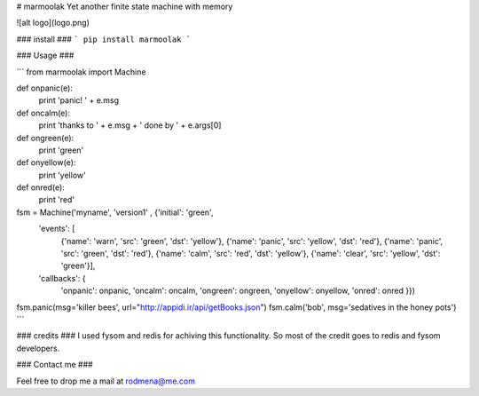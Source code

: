 # marmoolak
Yet another finite state machine with memory


![alt logo](logo.png)

### install ###
```
pip install marmoolak
```

### Usage ###

```
from marmoolak import Machine

def onpanic(e):
    print 'panic! ' + e.msg
def oncalm(e):
    print 'thanks to ' + e.msg + ' done by ' + e.args[0]
def ongreen(e):
    print 'green'
def onyellow(e):
    print 'yellow'
def onred(e):
    print 'red'


fsm = Machine('myname', 'version1' , {'initial': 'green',
             'events': [
                 {'name': 'warn', 'src': 'green', 'dst': 'yellow'},
                 {'name': 'panic', 'src': 'yellow', 'dst': 'red'},
                 {'name': 'panic', 'src': 'green', 'dst': 'red'},
                 {'name': 'calm', 'src': 'red', 'dst': 'yellow'},
                 {'name': 'clear', 'src': 'yellow', 'dst': 'green'}],
             'callbacks': {
                 'onpanic': onpanic,
                 'oncalm': oncalm,
                 'ongreen': ongreen,
                 'onyellow': onyellow,
                 'onred': onred }})



fsm.panic(msg='killer bees', url="http://appidi.ir/api/getBooks.json")
fsm.calm('bob', msg='sedatives in the honey pots')
```


### credits ###
I used fysom and redis for achiving this functionality. So most of the credit goes to redis and fysom developers.

### Contact me ###

Feel free to drop me a mail at rodmena@me.com


